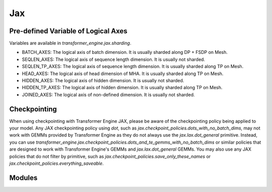 ..
    Copyright (c) 2022-2025, NVIDIA CORPORATION & AFFILIATES. All rights reserved.

    See LICENSE for license information.

Jax
=======

Pre-defined Variable of Logical Axes
------------------------------------
Variables are available in `transformer_engine.jax.sharding`.

* BATCH_AXES: The logical axis of batch dimension. It is usually sharded along DP + FSDP on Mesh.
* SEQLEN_AXES: The logical axis of sequence length dimension. It is usually not sharded.
* SEQLEN_TP_AXES: The logical axis of sequence length dimension. It is usually sharded along TP on Mesh.
* HEAD_AXES: The logical axis of head dimension of MHA. It is usually sharded along TP on Mesh.
* HIDDEN_AXES: The logical axis of hidden dimension. It is usually not sharded.
* HIDDEN_TP_AXES: The logical axis of hidden dimension. It is usually sharded along TP on Mesh.
* JOINED_AXES: The logical axis of non-defined dimension. It is usually not sharded.


Checkpointing
------------------------------------
When using checkpointing with Transformer Engine JAX, please be aware of the checkpointing policy being applied to your model. Any JAX checkpointing policy using `dot`, such as `jax.checkpoint_policies.dots_with_no_batch_dims`, may not work with GEMMs provided by Transformer Engine as they do not always use the `jax.lax.dot_general` primitive. Instead, you can use `transformer_engine.jax.checkpoint_policies.dots_and_te_gemms_with_no_batch_dims` or similar policies that are designed to work with Transformer Engine's GEMMs and `jax.lax.dot_general` GEMMs. You may also use any JAX policies that do not filter by primitive, such as `jax.checkpoint_policies.save_only_these_names` or `jax.checkpoint_policies.everything_saveable`.

Modules
------------------------------------
.. autoapiclass:: transformer_engine.jax.flax.TransformerLayerType
.. autoapiclass:: transformer_engine.jax.MeshResource()


.. autoapifunction:: transformer_engine.jax.fp8_autocast
.. autoapifunction:: transformer_engine.jax.autocast
.. autoapifunction:: transformer_engine.jax.update_collections


.. autoapiclass:: transformer_engine.jax.flax.LayerNorm(epsilon=1e-6, layernorm_type='layernorm', **kwargs)
  :members: __call__

.. autoapiclass:: transformer_engine.jax.flax.DenseGeneral(features, layernorm_type='layernorm', use_bias=False, **kwargs)
  :members: __call__

.. autoapiclass:: transformer_engine.jax.flax.LayerNormDenseGeneral(features, layernorm_type='layernorm', epsilon=1e-6, use_bias=False, **kwargs)
  :members: __call__

.. autoapiclass:: transformer_engine.jax.flax.LayerNormMLP(intermediate_dim=2048, layernorm_type='layernorm', epsilon=1e-6, use_bias=False, **kwargs)
  :members: __call__

.. autoapiclass:: transformer_engine.jax.flax.RelativePositionBiases(num_buckets, max_distance, num_heads, **kwargs)
  :members: __call__

.. autoapiclass:: transformer_engine.jax.flax.DotProductAttention(head_dim, num_heads, **kwargs)
  :members: __call__

.. autoapiclass:: transformer_engine.jax.flax.MultiHeadAttention(head_dim, num_heads, **kwargs)
  :members: __call__

.. autoapiclass:: transformer_engine.jax.flax.TransformerLayer(hidden_size=512, mlp_hidden_size=2048, num_attention_heads=8, **kwargs)
  :members: __call__

.. autoapifunction:: transformer_engine.jax.flax.extend_logical_axis_rules
